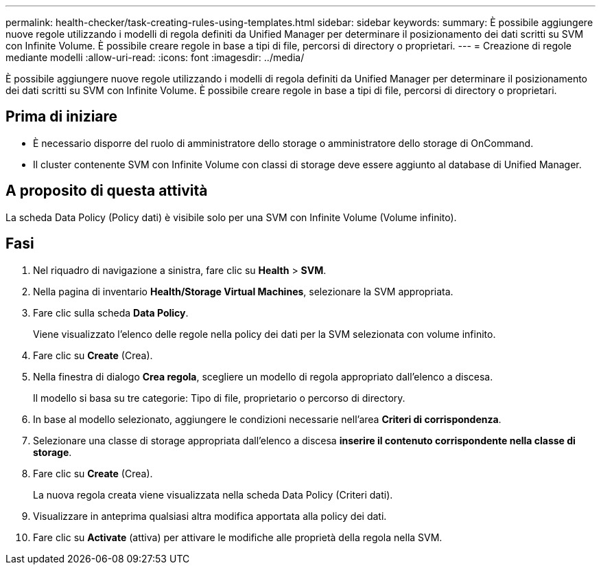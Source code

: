 ---
permalink: health-checker/task-creating-rules-using-templates.html 
sidebar: sidebar 
keywords:  
summary: È possibile aggiungere nuove regole utilizzando i modelli di regola definiti da Unified Manager per determinare il posizionamento dei dati scritti su SVM con Infinite Volume. È possibile creare regole in base a tipi di file, percorsi di directory o proprietari. 
---
= Creazione di regole mediante modelli
:allow-uri-read: 
:icons: font
:imagesdir: ../media/


[role="lead"]
È possibile aggiungere nuove regole utilizzando i modelli di regola definiti da Unified Manager per determinare il posizionamento dei dati scritti su SVM con Infinite Volume. È possibile creare regole in base a tipi di file, percorsi di directory o proprietari.



== Prima di iniziare

* È necessario disporre del ruolo di amministratore dello storage o amministratore dello storage di OnCommand.
* Il cluster contenente SVM con Infinite Volume con classi di storage deve essere aggiunto al database di Unified Manager.




== A proposito di questa attività

La scheda Data Policy (Policy dati) è visibile solo per una SVM con Infinite Volume (Volume infinito).



== Fasi

. Nel riquadro di navigazione a sinistra, fare clic su *Health* > *SVM*.
. Nella pagina di inventario *Health/Storage Virtual Machines*, selezionare la SVM appropriata.
. Fare clic sulla scheda *Data Policy*.
+
Viene visualizzato l'elenco delle regole nella policy dei dati per la SVM selezionata con volume infinito.

. Fare clic su *Create* (Crea).
. Nella finestra di dialogo *Crea regola*, scegliere un modello di regola appropriato dall'elenco a discesa.
+
Il modello si basa su tre categorie: Tipo di file, proprietario o percorso di directory.

. In base al modello selezionato, aggiungere le condizioni necessarie nell'area *Criteri di corrispondenza*.
. Selezionare una classe di storage appropriata dall'elenco a discesa *inserire il contenuto corrispondente nella classe di storage*.
. Fare clic su *Create* (Crea).
+
La nuova regola creata viene visualizzata nella scheda Data Policy (Criteri dati).

. Visualizzare in anteprima qualsiasi altra modifica apportata alla policy dei dati.
. Fare clic su *Activate* (attiva) per attivare le modifiche alle proprietà della regola nella SVM.

